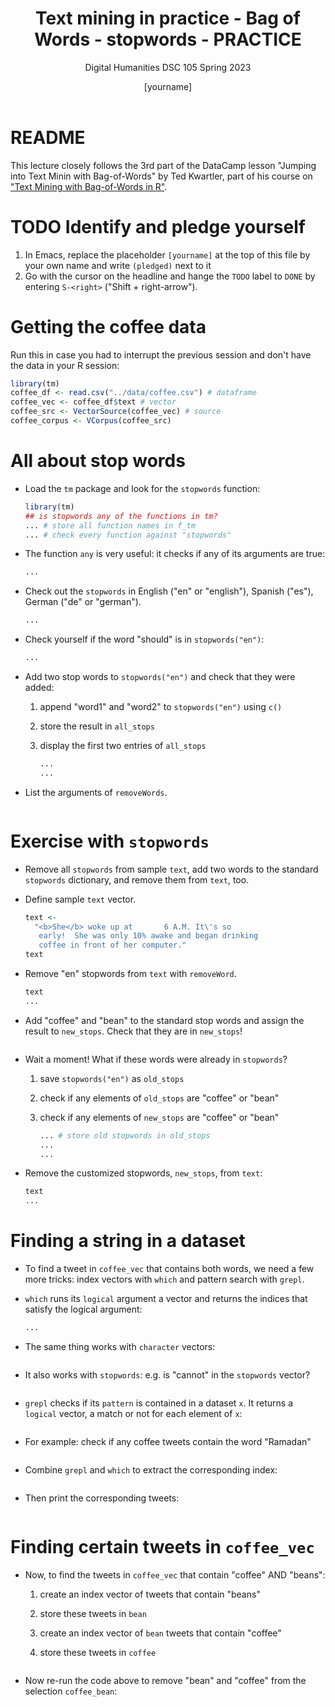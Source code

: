 #+TITLE: Text mining in practice - Bag of Words - stopwords - PRACTICE
#+AUTHOR: [yourname]
#+SUBTITLE: Digital Humanities DSC 105 Spring 2023
#+STARTUP:overview hideblocks indent inlineimages
#+OPTIONS: toc:nil num:nil ^:nil
#+PROPERTY: header-args:R :session *R* :results output :exports both :noweb yes
* README

This lecture closely follows the 3rd part of the DataCamp lesson
"Jumping into Text Minin with Bag-of-Words" by Ted Kwartler, part of
his course on [[https://campus.datacamp.com/courses/text-mining-with-bag-of-words-in-r/]["Text Mining with Bag-of-Words in R"]].

* TODO Identify and pledge yourself

1) In Emacs, replace the placeholder ~[yourname]~ at the top of this
   file by your own name and write ~(pledged)~ next to it
2) Go with the cursor on the headline and hange the ~TODO~ label to ~DONE~
   by entering ~S-<right>~ ("Shift + right-arrow").

* Getting the coffee data

Run this in case you had to interrupt the previous session and don't
have the data in your R session:
#+begin_src R :results silent
  library(tm)
  coffee_df <- read.csv("../data/coffee.csv") # dataframe
  coffee_vec <- coffee_df$text # vector
  coffee_src <- VectorSource(coffee_vec) # source
  coffee_corpus <- VCorpus(coffee_src)
#+end_src

* All about stop words

- Load the ~tm~ package and look for the ~stopwords~ function:
  #+begin_src R
    library(tm)
    ## is stopwords any of the functions in tm?
    ... # store all function names in f_tm
    ... # check every function against "stopwords"
  #+end_src

- The function ~any~ is very useful: it checks if any of its arguments
  are true:
  #+begin_src R
    ...
  #+end_src

- Check out the ~stopwords~ in English ("en" or "english"), Spanish
  ("es"), German ("de" or "german").
  #+begin_src R
    ...
  #+end_src

- Check yourself if the word "should" is in ~stopwords("en")~:
  #+begin_src R
    ...
  #+end_src

- Add two stop words to ~stopwords("en")~ and check that they were added:
  1) append "word1" and "word2" to ~stopwords("en")~ using ~c()~
  2) store the result in ~all_stops~
  3) display the first two entries of ~all_stops~
  #+begin_src R
    ...
    ...
  #+end_src

- List the arguments of ~removeWords~.
  #+begin_src R

  #+end_src

* Exercise with ~stopwords~

- Remove all ~stopwords~ from sample ~text~, add two words to the standard
  ~stopwords~ dictionary, and remove them from ~text~, too.

- Define sample ~text~ vector.
  #+begin_src R
    text <-
      "<b>She</b> woke up at       6 A.M. It\'s so
       early!  She was only 10% awake and began drinking
       coffee in front of her computer."
    text
  #+end_src

- Remove "en" stopwords from ~text~ with ~removeWord~.
  #+begin_src R
    text
    ...
  #+end_src

- Add "coffee" and "bean" to the standard stop words and assign the
  result to ~new_stops~. Check that they are in ~new_stops~!
  #+begin_src R

  #+end_src

- Wait a moment! What if these words were already in ~stopwords~?
  1) save ~stopwords("en")~ as ~old_stops~
  2) check if any elements of ~old_stops~ are "coffee" or "bean"
  3) check if any elements of ~new_stops~ are "coffee" or "bean"
  #+begin_src R
    ... # store old stopwords in old_stops
    ...
    ...
  #+end_src

- Remove the customized stopwords, ~new_stops~, from ~text~:
  #+begin_src R
    text
    ...
  #+end_src

* Finding a string in a dataset

- To find a tweet in ~coffee_vec~ that contains both words, we need a
  few more tricks: index vectors with ~which~ and pattern search with
  ~grepl~.

- ~which~ runs its ~logical~ argument a vector and returns the indices
  that satisfy the logical argument:
  #+begin_src R
    ...
  #+end_src

- The same thing works with ~character~ vectors:
  #+begin_src R

  #+end_src

- It also works with ~stopwords~: e.g. is "cannot" in the ~stopwords~
  vector?
  #+begin_src R

  #+end_src

- ~grepl~ checks if its ~pattern~ is contained in a dataset ~x~. It returns
  a ~logical~ vector, a match or not for each element of ~x~:
  #+begin_src R

  #+end_src

- For example: check if any coffee tweets contain the word "Ramadan"
  #+begin_src R

  #+end_src

- Combine ~grepl~ and ~which~ to extract the corresponding index:
  #+begin_src R

  #+end_src

- Then print the corresponding tweets:
  #+begin_src R

  #+end_src

* Finding certain tweets in ~coffee_vec~

- Now, to find the tweets in ~coffee_vec~ that contain "coffee" AND
  "beans":
  1) create an index vector of tweets that contain "beans"
  2) store these tweets in ~bean~
  3) create an index vector of ~bean~ tweets that contain "coffee"
  4) store these tweets in ~coffee~

  #+begin_src R

  #+end_src

- Now re-run the code above to remove "bean" and "coffee" from the
  selection ~coffee_bean~:
  #+begin_src R

  #+end_src
